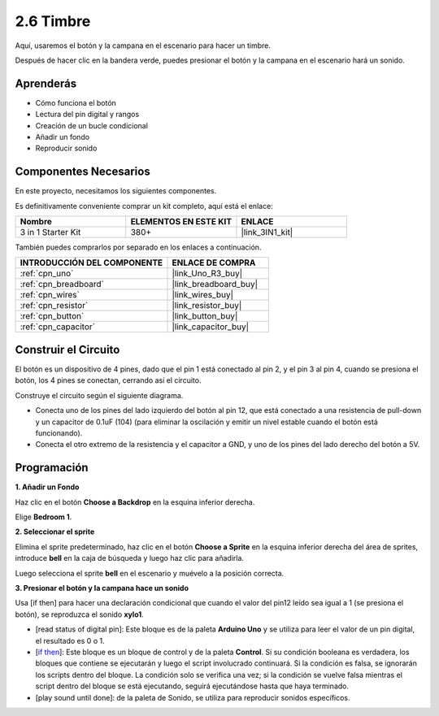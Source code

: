 .. _sh_doorbell:

2.6 Timbre
======================

Aquí, usaremos el botón y la campana en el escenario para hacer un timbre.


Después de hacer clic en la bandera verde, puedes presionar el botón y la campana en el escenario hará un sonido.

.. image:: img/7_doorbell.png

Aprenderás
---------------------

- Cómo funciona el botón
- Lectura del pin digital y rangos
- Creación de un bucle condicional
- Añadir un fondo
- Reproducir sonido

Componentes Necesarios
--------------------------

En este proyecto, necesitamos los siguientes componentes.

Es definitivamente conveniente comprar un kit completo, aquí está el enlace:

.. list-table::
    :widths: 20 20 20
    :header-rows: 1

    *   - Nombre	
        - ELEMENTOS EN ESTE KIT
        - ENLACE
    *   - 3 in 1 Starter Kit
        - 380+
        - |link_3IN1_kit|

También puedes comprarlos por separado en los enlaces a continuación.

.. list-table::
    :widths: 30 20
    :header-rows: 1

    *   - INTRODUCCIÓN DEL COMPONENTE
        - ENLACE DE COMPRA

    *   - :ref:`cpn_uno`
        - |link_Uno_R3_buy|
    *   - :ref:`cpn_breadboard`
        - |link_breadboard_buy|
    *   - :ref:`cpn_wires`
        - |link_wires_buy|
    *   - :ref:`cpn_resistor`
        - |link_resistor_buy|
    *   - :ref:`cpn_button`
        - |link_button_buy|
    *   - :ref:`cpn_capacitor`
        - |link_capacitor_buy|

Construir el Circuito
-----------------------

El botón es un dispositivo de 4 pines, dado que el pin 1 está conectado al pin 2, y el pin 3 al pin 4, cuando se presiona el botón, los 4 pines se conectan, cerrando así el circuito.

.. image:: img/5_buttonc.png

Construye el circuito según el siguiente diagrama.

* Conecta uno de los pines del lado izquierdo del botón al pin 12, que está conectado a una resistencia de pull-down y un capacitor de 0.1uF (104) (para eliminar la oscilación y emitir un nivel estable cuando el botón está funcionando).
* Conecta el otro extremo de la resistencia y el capacitor a GND, y uno de los pines del lado derecho del botón a 5V.

.. image:: img/circuit/button_circuit.png

Programación
------------------

**1. Añadir un Fondo**

Haz clic en el botón **Choose a Backdrop** en la esquina inferior derecha.

.. image:: img/7_backdrop.png

Elige **Bedroom 1**.

.. image:: img/7_bedroom2.png

**2. Seleccionar el sprite**

Elimina el sprite predeterminado, haz clic en el botón **Choose a Sprite** en la esquina inferior derecha del área de sprites, introduce **bell** en la caja de búsqueda y luego haz clic para añadirla.

.. image:: img/7_sprite.png

Luego selecciona el sprite **bell** en el escenario y muévelo a la posición correcta.

.. image:: img/7_doorbell.png

**3. Presionar el botón y la campana hace un sonido**


Usa [if then] para hacer una declaración condicional que cuando el valor del pin12 leído sea igual a 1 (se presiona el botón), se reproduzca el sonido **xylo1**.

* [read status of digital pin]: Este bloque es de la paleta **Arduino Uno** y se utiliza para leer el valor de un pin digital, el resultado es 0 o 1.
* [`if then <https://en.scratch-wiki.info/wiki/If_()_Then_(block)>`_]: Este bloque es un bloque de control y de la paleta **Control**. Si su condición booleana es verdadera, los bloques que contiene se ejecutarán y luego el script involucrado continuará. Si la condición es falsa, se ignorarán los scripts dentro del bloque. La condición solo se verifica una vez; si la condición se vuelve falsa mientras el script dentro del bloque se está ejecutando, seguirá ejecutándose hasta que haya terminado.
* [play sound until done]: de la paleta de Sonido, se utiliza para reproducir sonidos específicos.

.. image:: img/7_bell.png
